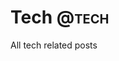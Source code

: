 #+hugo_base_dir: ../
#+hugo_auto_set_lastmod: t
#+author: Guangda Zhang

* Tech :@tech:
All tech related posts
